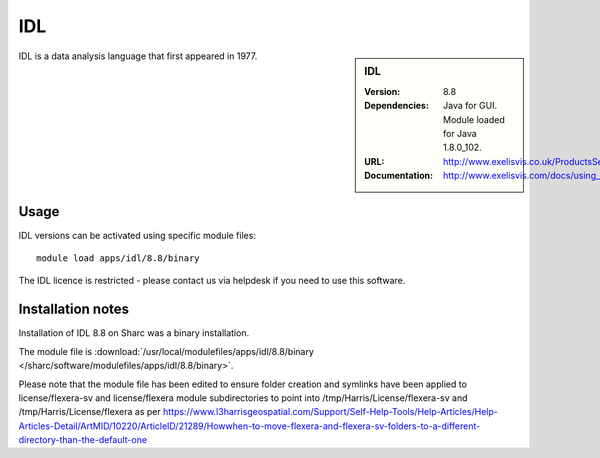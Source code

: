 IDL
===

.. sidebar:: IDL

   :Version: 8.8
   :Dependencies: Java for GUI. Module loaded for Java 1.8.0_102.
   :URL: http://www.exelisvis.co.uk/ProductsServices/IDL.aspx
   :Documentation: http://www.exelisvis.com/docs/using_idl_home.html

IDL is a data analysis language that first appeared in 1977.

Usage
-----

IDL versions can be activated using specific module files::

	module load apps/idl/8.8/binary

The IDL licence is restricted - please contact us via helpdesk if you need to use this software.

Installation notes
------------------

Installation of IDL 8.8 on Sharc was a binary installation.

The module file is
:download:`/usr/local/modulefiles/apps/idl/8.8/binary </sharc/software/modulefiles/apps/idl/8.8/binary>`.

Please note that the module file has been edited to ensure folder creation and symlinks have been applied to license/flexera-sv and license/flexera module subdirectories to point into /tmp/Harris/License/flexera-sv and /tmp/Harris/License/flexera as per https://www.l3harrisgeospatial.com/Support/Self-Help-Tools/Help-Articles/Help-Articles-Detail/ArtMID/10220/ArticleID/21289/Howwhen-to-move-flexera-and-flexera-sv-folders-to-a-different-directory-than-the-default-one